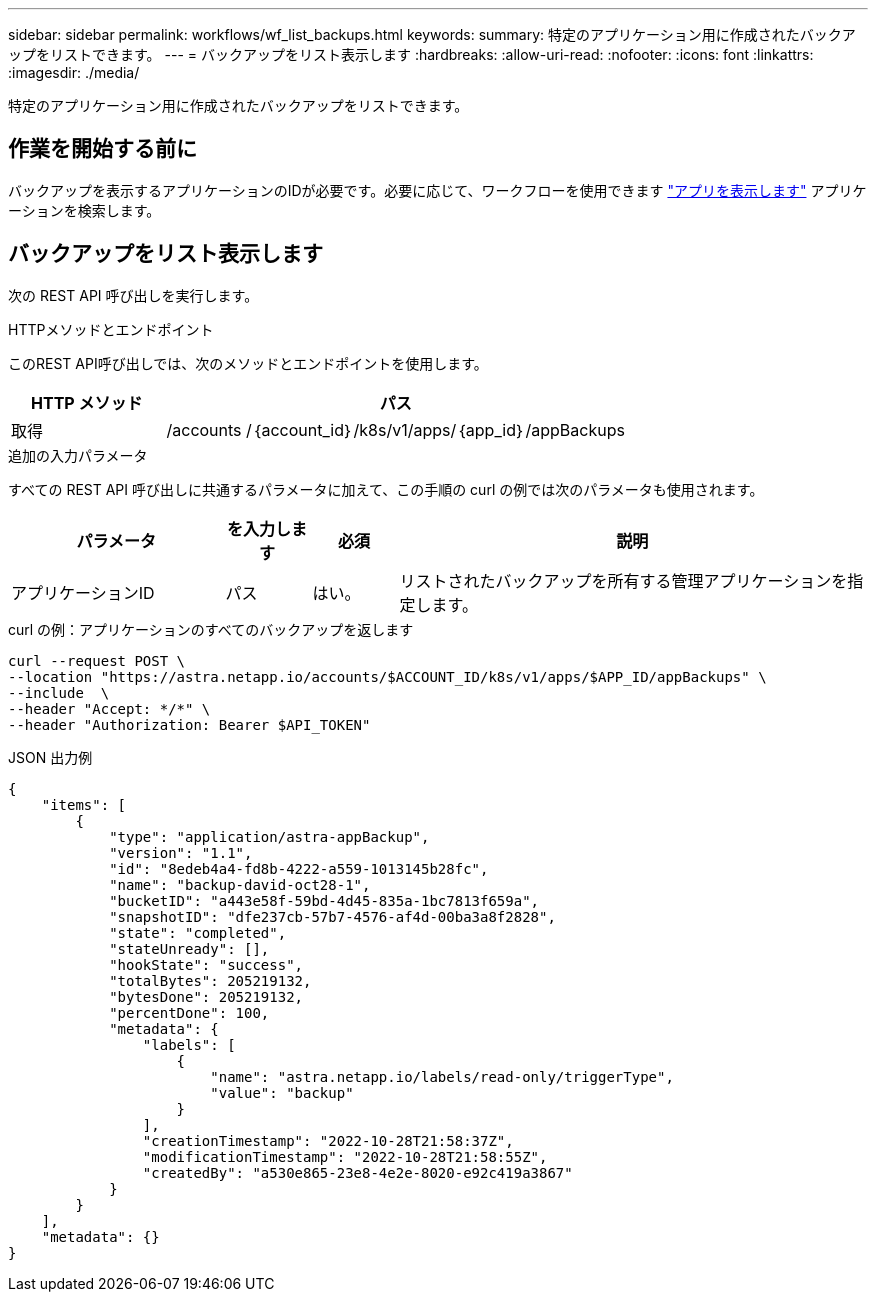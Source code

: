 ---
sidebar: sidebar 
permalink: workflows/wf_list_backups.html 
keywords:  
summary: 特定のアプリケーション用に作成されたバックアップをリストできます。 
---
= バックアップをリスト表示します
:hardbreaks:
:allow-uri-read: 
:nofooter: 
:icons: font
:linkattrs: 
:imagesdir: ./media/


[role="lead"]
特定のアプリケーション用に作成されたバックアップをリストできます。



== 作業を開始する前に

バックアップを表示するアプリケーションのIDが必要です。必要に応じて、ワークフローを使用できます link:wf_list_man_apps.html["アプリを表示します"] アプリケーションを検索します。



== バックアップをリスト表示します

次の REST API 呼び出しを実行します。

.HTTPメソッドとエンドポイント
このREST API呼び出しでは、次のメソッドとエンドポイントを使用します。

[cols="25,75"]
|===
| HTTP メソッド | パス 


| 取得 | /accounts /｛account_id｝/k8s/v1/apps/｛app_id｝/appBackups 
|===
.追加の入力パラメータ
すべての REST API 呼び出しに共通するパラメータに加えて、この手順の curl の例では次のパラメータも使用されます。

[cols="25,10,10,55"]
|===
| パラメータ | を入力します | 必須 | 説明 


| アプリケーションID | パス | はい。 | リストされたバックアップを所有する管理アプリケーションを指定します。 
|===
.curl の例：アプリケーションのすべてのバックアップを返します
[source, curl]
----
curl --request POST \
--location "https://astra.netapp.io/accounts/$ACCOUNT_ID/k8s/v1/apps/$APP_ID/appBackups" \
--include  \
--header "Accept: */*" \
--header "Authorization: Bearer $API_TOKEN"
----
.JSON 出力例
[listing]
----
{
    "items": [
        {
            "type": "application/astra-appBackup",
            "version": "1.1",
            "id": "8edeb4a4-fd8b-4222-a559-1013145b28fc",
            "name": "backup-david-oct28-1",
            "bucketID": "a443e58f-59bd-4d45-835a-1bc7813f659a",
            "snapshotID": "dfe237cb-57b7-4576-af4d-00ba3a8f2828",
            "state": "completed",
            "stateUnready": [],
            "hookState": "success",
            "totalBytes": 205219132,
            "bytesDone": 205219132,
            "percentDone": 100,
            "metadata": {
                "labels": [
                    {
                        "name": "astra.netapp.io/labels/read-only/triggerType",
                        "value": "backup"
                    }
                ],
                "creationTimestamp": "2022-10-28T21:58:37Z",
                "modificationTimestamp": "2022-10-28T21:58:55Z",
                "createdBy": "a530e865-23e8-4e2e-8020-e92c419a3867"
            }
        }
    ],
    "metadata": {}
}
----